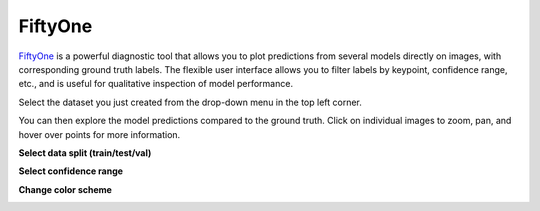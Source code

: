 .. _tab_fiftyone:

########
FiftyOne
########

`FiftyOne <https://voxel51.com/fiftyone/>`_ is a powerful diagnostic tool that allows you to plot
predictions from several models directly on images, with corresponding ground truth labels.
The flexible user interface allows you to filter labels by keypoint, confidence range, etc., and
is useful for qualitative inspection of model performance.

.. image:: https://imgur.com/Vp9MEar.png
    :width: 600

Select the dataset you just created from the drop-down menu in the top left corner.

.. image:: https://imgur.com/WB3jkzF.png
    :width: 400

You can then explore the model predictions compared to the ground truth.
Click on individual images to zoom, pan, and hover over points for more information.

**Select data split (train/test/val)**

.. image:: https://imgur.com/nmRxUt4.png
    :width: 600

**Select confidence range**

.. image:: https://imgur.com/RqpQKqj.png
    :width: 600

**Change color scheme**

.. image:: https://imgur.com/Yu1hlnH.png
    :width: 600
